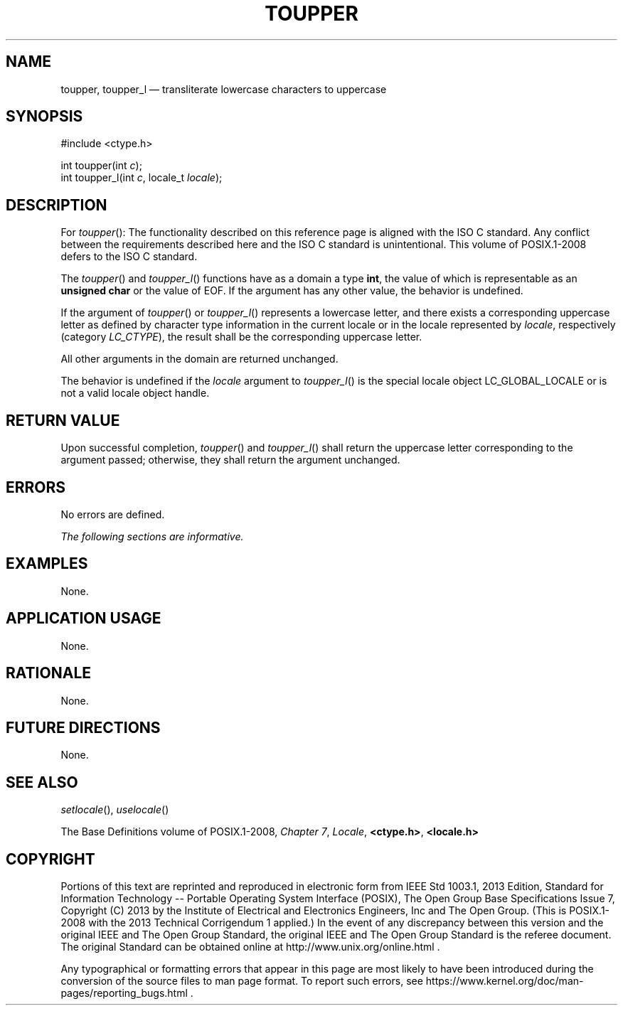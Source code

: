 '\" et
.TH TOUPPER "3" 2013 "IEEE/The Open Group" "POSIX Programmer's Manual"

.SH NAME
toupper,
toupper_l
\(em transliterate lowercase characters to uppercase
.SH SYNOPSIS
.LP
.nf
#include <ctype.h>
.P
int toupper(int \fIc\fP);
int toupper_l(int \fIc\fP, locale_t \fIlocale\fP);
.fi
.SH DESCRIPTION
For
\fItoupper\fR():
The functionality described on this reference page is aligned with the
ISO\ C standard. Any conflict between the requirements described here and the
ISO\ C standard is unintentional. This volume of POSIX.1\(hy2008 defers to the ISO\ C standard.
.P
The
\fItoupper\fR()
and
\fItoupper_l\fR()
functions have as a domain a type
.BR int ,
the value of which is representable as an
.BR "unsigned char"
or the value of EOF. If the argument has any other value, the behavior
is undefined.
.P
If the argument of
\fItoupper\fR()
or
\fItoupper_l\fR()
represents a lowercase letter, and there exists a corresponding
uppercase letter as defined by character type information in the current
locale
or in the locale represented by
.IR locale ,
respectively (category
.IR LC_CTYPE ),
the result shall be the corresponding uppercase letter.
.P
All other arguments in the domain are returned unchanged.
.P
The behavior is undefined if the
.IR locale
argument to
\fItoupper_l\fR()
is the special locale object LC_GLOBAL_LOCALE or is not a valid locale
object handle.
.SH "RETURN VALUE"
Upon successful completion,
\fItoupper\fR()
and
\fItoupper_l\fR()
shall return the uppercase letter corresponding to the argument
passed; otherwise, they shall return the argument unchanged.
.SH ERRORS
No errors are defined.
.LP
.IR "The following sections are informative."
.SH EXAMPLES
None.
.SH "APPLICATION USAGE"
None.
.SH RATIONALE
None.
.SH "FUTURE DIRECTIONS"
None.
.SH "SEE ALSO"
.IR "\fIsetlocale\fR\^(\|)",
.IR "\fIuselocale\fR\^(\|)"
.P
The Base Definitions volume of POSIX.1\(hy2008,
.IR "Chapter 7" ", " "Locale",
.IR "\fB<ctype.h>\fP",
.IR "\fB<locale.h>\fP"
.SH COPYRIGHT
Portions of this text are reprinted and reproduced in electronic form
from IEEE Std 1003.1, 2013 Edition, Standard for Information Technology
-- Portable Operating System Interface (POSIX), The Open Group Base
Specifications Issue 7, Copyright (C) 2013 by the Institute of
Electrical and Electronics Engineers, Inc and The Open Group.
(This is POSIX.1-2008 with the 2013 Technical Corrigendum 1 applied.) In the
event of any discrepancy between this version and the original IEEE and
The Open Group Standard, the original IEEE and The Open Group Standard
is the referee document. The original Standard can be obtained online at
http://www.unix.org/online.html .

Any typographical or formatting errors that appear
in this page are most likely
to have been introduced during the conversion of the source files to
man page format. To report such errors, see
https://www.kernel.org/doc/man-pages/reporting_bugs.html .
